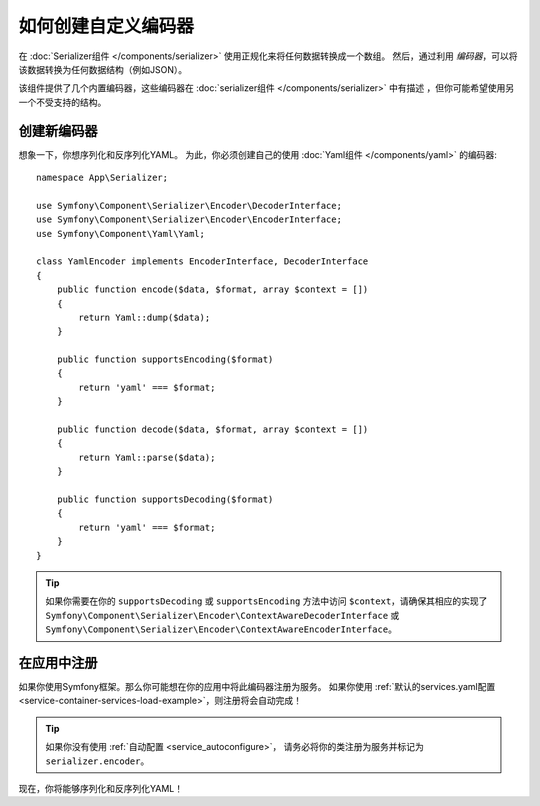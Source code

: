 .. index::
   single: Serializer; Custom encoders

如何创建自定义编码器
=================================

在 :doc:`Serializer组件 </components/serializer>` 使用正规化来将任何数据转换成一个数组。
然后，通过利用 *编码器*，可以将该数据转换为任何数据结构（例如JSON）。

该组件提供了几个内置编码器，这些编码器在 :doc:`serializer组件 </components/serializer>`
中有描述 ，但你可能希望使用另一个不受支持的结构。

创建新编码器
----------------------

想象一下，你想序列化和反序列化YAML。
为此，你必须创建自己的使用 :doc:`Yaml组件 </components/yaml>` 的编码器::

    namespace App\Serializer;

    use Symfony\Component\Serializer\Encoder\DecoderInterface;
    use Symfony\Component\Serializer\Encoder\EncoderInterface;
    use Symfony\Component\Yaml\Yaml;

    class YamlEncoder implements EncoderInterface, DecoderInterface
    {
        public function encode($data, $format, array $context = [])
        {
            return Yaml::dump($data);
        }

        public function supportsEncoding($format)
        {
            return 'yaml' === $format;
        }

        public function decode($data, $format, array $context = [])
        {
            return Yaml::parse($data);
        }

        public function supportsDecoding($format)
        {
            return 'yaml' === $format;
        }
    }

.. tip::

    如果你需要在你的 ``supportsDecoding`` 或 ``supportsEncoding`` 方法中访问
    ``$context``，请确保其相应的实现了
    ``Symfony\Component\Serializer\Encoder\ContextAwareDecoderInterface``
    或 ``Symfony\Component\Serializer\Encoder\ContextAwareEncoderInterface``。

在应用中注册
--------------------------

如果你使用Symfony框架。那么你可能想在你的应用中将此编码器注册为服务。
如果你使用 :ref:`默认的services.yaml配置 <service-container-services-load-example>`，则注册将会自动完成！

.. tip::

    如果你没有使用 :ref:`自动配置 <service_autoconfigure>`，
    请务必将你的类注册为服务并标记为 ``serializer.encoder``。

现在，你将能够序列化和反序列化YAML！

.. _tracker: https://github.com/symfony/symfony/issues
